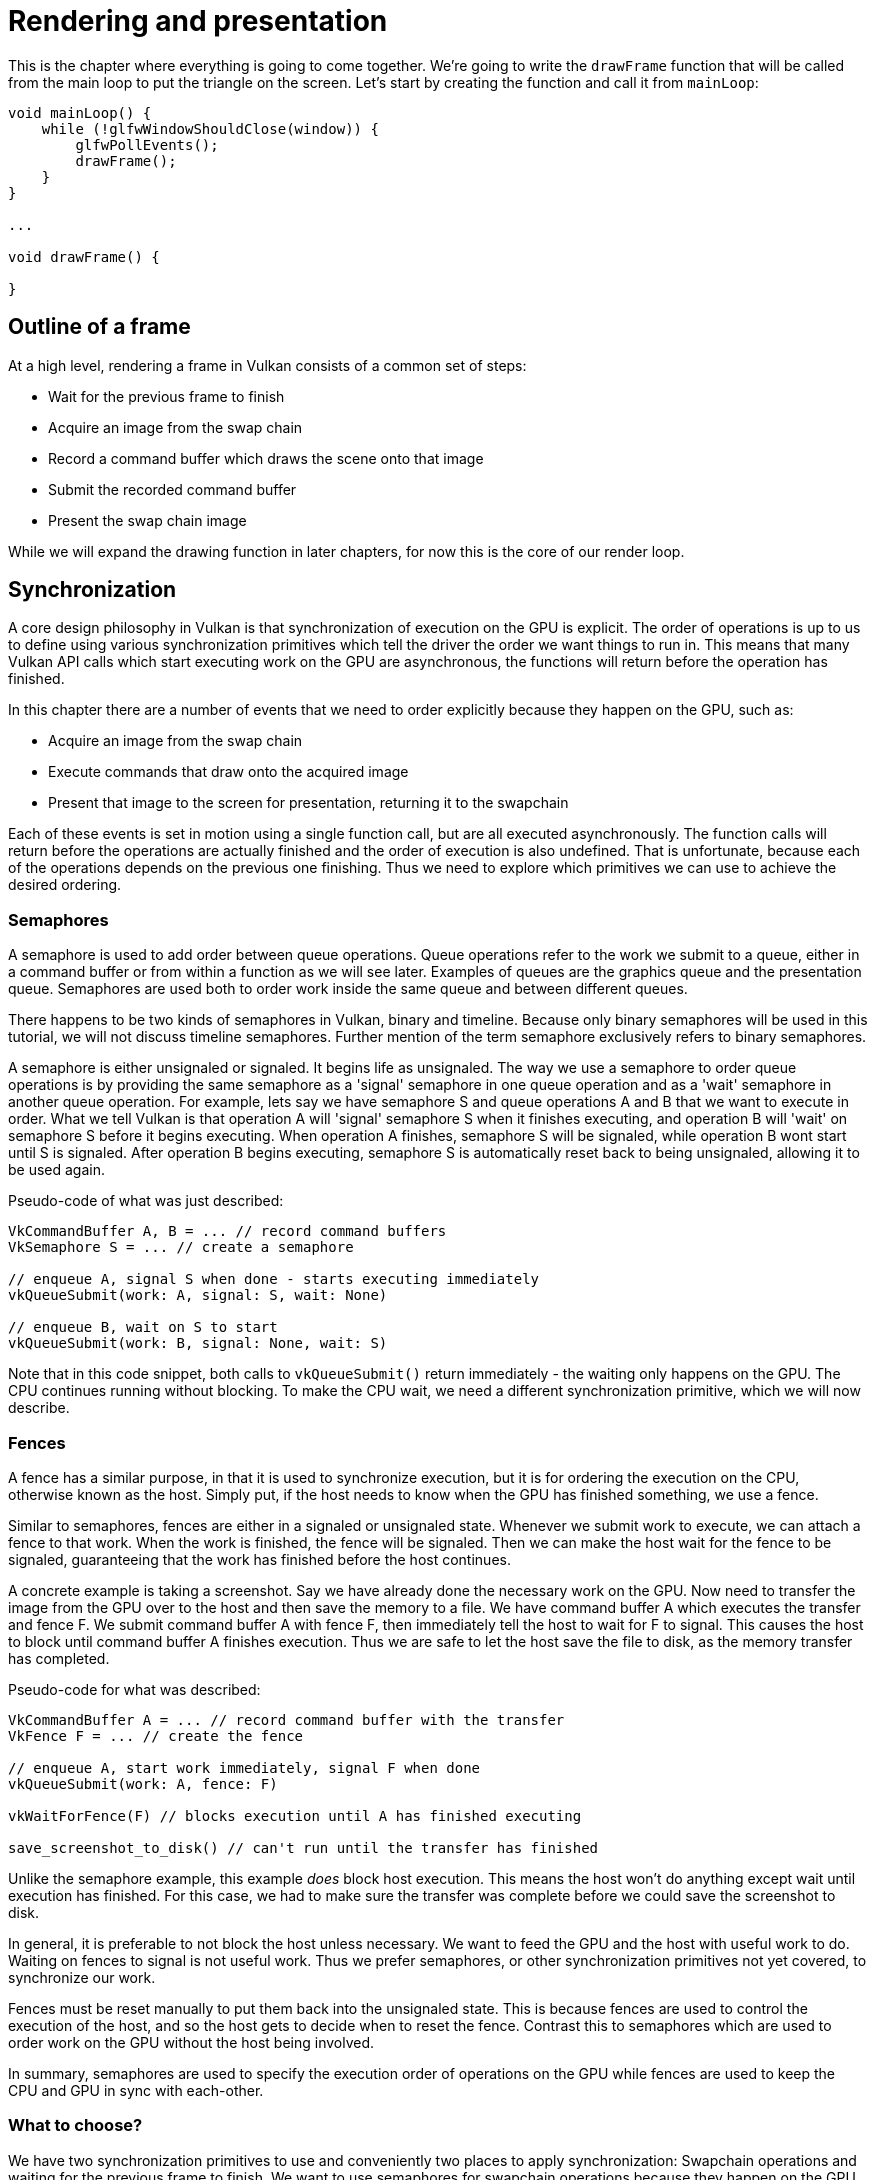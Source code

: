 :pp: {plus}{plus}

= Rendering and presentation

This is the chapter where everything is going to come together.
We're going to write the `drawFrame` function that will be called from the main loop to put the triangle on the screen.
Let's start by creating the function and call it from `mainLoop`:

[,c++]
----
void mainLoop() {
    while (!glfwWindowShouldClose(window)) {
        glfwPollEvents();
        drawFrame();
    }
}

...

void drawFrame() {

}
----

== Outline of a frame

At a high level, rendering a frame in Vulkan consists of a common set of steps:

* Wait for the previous frame to finish
* Acquire an image from the swap chain
* Record a command buffer which draws the scene onto that image
* Submit the recorded command buffer
* Present the swap chain image

While we will expand the drawing function in later chapters, for now this is the core of our render loop.

// Add an image that shows an outline of the frame

== Synchronization

// Maybe add images for showing synchronization

A core design philosophy in Vulkan is that synchronization of execution on the GPU is explicit.
The order of operations is up to us to define using various synchronization primitives which tell the driver the order we want things to run in.
This means that many Vulkan API calls which start executing work on the GPU are asynchronous, the functions will return before the operation has finished.

In this chapter there are a number of events that we need to order explicitly because they happen on the GPU, such as:

* Acquire an image from the swap chain
* Execute commands that draw onto the acquired image
* Present that image to the screen for presentation, returning it to the swapchain

Each of these events is set in motion using a single function call, but are all executed asynchronously.
The function calls will return before the operations are actually finished and the order of execution is also undefined.
That is unfortunate, because each of the operations depends on the previous one finishing.
Thus we need to explore which primitives we can use to achieve the desired ordering.

=== Semaphores

A semaphore is used to add order between queue operations.
Queue operations refer to the work we submit to a queue, either in a command buffer or from within a function as we will see later.
Examples of queues are the graphics queue and the presentation queue.
Semaphores are used both to order work inside the same queue and between different queues.

There happens to be two kinds of semaphores in Vulkan, binary and timeline.
Because only binary semaphores will be used in this tutorial, we will not discuss timeline semaphores.
Further mention of the term semaphore exclusively refers to binary semaphores.

A semaphore is either unsignaled or signaled.
It begins life as unsignaled.
The way we use a semaphore to order queue operations is by providing the same semaphore as a 'signal' semaphore in one queue operation and as a 'wait' semaphore in another queue operation.
For example, lets say we have semaphore S and queue operations A and B that we want to execute in order.
What we tell Vulkan is that operation A will 'signal' semaphore S when it finishes executing, and operation B will 'wait' on semaphore S before it begins executing.
When operation A finishes, semaphore S will be signaled, while operation B wont start until S is signaled.
After operation B begins executing, semaphore S is automatically reset back to being unsignaled, allowing it to be used again.

Pseudo-code of what was just described:

----
VkCommandBuffer A, B = ... // record command buffers
VkSemaphore S = ... // create a semaphore

// enqueue A, signal S when done - starts executing immediately
vkQueueSubmit(work: A, signal: S, wait: None)

// enqueue B, wait on S to start
vkQueueSubmit(work: B, signal: None, wait: S)
----

Note that in this code snippet, both calls to `vkQueueSubmit()` return immediately - the waiting only happens on the GPU.
The CPU continues running without blocking.
To make the CPU wait, we need a different synchronization primitive, which we will now describe.

=== Fences

A fence has a similar purpose, in that it is used to synchronize execution, but it is for ordering the execution on the CPU, otherwise known as the host.
Simply put, if the host needs to know when the GPU has finished something, we use a fence.

Similar to semaphores, fences are either in a signaled or unsignaled state.
Whenever we submit work to execute, we can attach a fence to that work.
When the work is finished, the fence will be signaled.
Then we can make the host wait for the fence to be signaled, guaranteeing that the work has finished before the host continues.

A concrete example is taking a screenshot.
Say we have already done the necessary work on the GPU.
Now need to transfer the image from the GPU over to the host and then save the memory to a file.
We have command buffer A which executes the transfer and fence F.
We submit command buffer A with fence F, then immediately tell the host to wait for F to signal.
This causes the host to block until command buffer A finishes execution.
Thus we are safe to let the host save the file to disk, as the memory transfer has completed.

Pseudo-code for what was described:

----
VkCommandBuffer A = ... // record command buffer with the transfer
VkFence F = ... // create the fence

// enqueue A, start work immediately, signal F when done
vkQueueSubmit(work: A, fence: F)

vkWaitForFence(F) // blocks execution until A has finished executing

save_screenshot_to_disk() // can't run until the transfer has finished
----

Unlike the semaphore example, this example _does_ block host execution.
This means the host won't do anything except wait until execution has finished.
For this case, we had to make sure the transfer was complete before we could save the screenshot to disk.

In general, it is preferable to not block the host unless necessary.
We want to feed the GPU and the host with useful work to do.
Waiting on fences to signal is not useful work.
Thus we prefer semaphores, or other synchronization primitives not yet covered, to synchronize our work.

Fences must be reset manually to put them back into the unsignaled state.
This is because fences are used to control the execution of the host, and so the host gets to decide when to reset the fence.
Contrast this to semaphores which are used to order work on the GPU without the host being involved.

In summary, semaphores are used to specify the execution order of operations on the GPU while fences are used to keep the CPU and GPU in sync with each-other.

=== What to choose?

We have two synchronization primitives to use and conveniently two places to apply synchronization: Swapchain operations and waiting for the previous frame to finish.
We want to use semaphores for swapchain operations because they happen on the GPU, thus we don't want to make the host wait around if we can help it.
For waiting on the previous frame to finish, we want to use fences for the opposite reason, because we need the host to wait.
This is so we don't draw more than one frame at a time.
Because we re-record the command buffer every frame, we cannot record the next frame's work to the command buffer until the current frame has finished executing, as we don't want to overwrite the current contents of the command buffer while the GPU is using it.

== Creating the synchronization objects

We'll need one semaphore to signal that an image has been acquired from the swapchain and is ready for rendering, another one to signal that rendering has finished and presentation can happen, and a fence to make sure only one frame is rendering at a time.

Create three class members to store these semaphore objects and fence object:

[,c++]
----
VkSemaphore imageAvailableSemaphore;
VkSemaphore renderFinishedSemaphore;
VkFence inFlightFence;
----

To create the semaphores, we'll add the last `create` function for this part of the tutorial: `createSyncObjects`:

[,c++]
----
void initVulkan() {
    createInstance();
    setupDebugMessenger();
    createSurface();
    pickPhysicalDevice();
    createLogicalDevice();
    createSwapChain();
    createImageViews();
    createRenderPass();
    createGraphicsPipeline();
    createFramebuffers();
    createCommandPool();
    createCommandBuffer();
    createSyncObjects();
}

...

void createSyncObjects() {

}
----

Creating semaphores requires filling in the `VkSemaphoreCreateInfo`, but in the current version of the API it doesn't actually have any required fields besides `sType`:

[,c++]
----
void createSyncObjects() {
    VkSemaphoreCreateInfo semaphoreInfo{};
    semaphoreInfo.sType = VK_STRUCTURE_TYPE_SEMAPHORE_CREATE_INFO;
}
----

Future versions of the Vulkan API or extensions may add functionality for the `flags` and `pNext` parameters like it does for the other structures.

Creating a fence requires filling in the `VkFenceCreateInfo`:

[,c++]
----
VkFenceCreateInfo fenceInfo{};
fenceInfo.sType = VK_STRUCTURE_TYPE_FENCE_CREATE_INFO;
----

Creating the semaphores and fence follows the familiar pattern with `vkCreateSemaphore` & `vkCreateFence`:

[,c++]
----
if (vkCreateSemaphore(device, &semaphoreInfo, nullptr, &imageAvailableSemaphore) != VK_SUCCESS ||
    vkCreateSemaphore(device, &semaphoreInfo, nullptr, &renderFinishedSemaphore) != VK_SUCCESS ||
    vkCreateFence(device, &fenceInfo, nullptr, &inFlightFence) != VK_SUCCESS) {
    throw std::runtime_error("failed to create semaphores!");
}
----

The semaphores and fence should be cleaned up at the end of the program, when all commands have finished and no more synchronization is necessary:

[,c++]
----
void cleanup() {
    vkDestroySemaphore(device, imageAvailableSemaphore, nullptr);
    vkDestroySemaphore(device, renderFinishedSemaphore, nullptr);
    vkDestroyFence(device, inFlightFence, nullptr);
----

Onto the main drawing function!

== Waiting for the previous frame

At the start of the frame, we want to wait until the previous frame has finished, so that the command buffer and semaphores are available to use.
To do that, we call `vkWaitForFences`:

[,c++]
----
void drawFrame() {
    vkWaitForFences(device, 1, &inFlightFence, VK_TRUE, UINT64_MAX);
}
----

The `vkWaitForFences` function takes an array of fences and waits on the host for either any or all of the fences to be signaled before returning.
The `VK_TRUE` we pass here indicates that we want to wait for all fences, but in the case of a single one it doesn't matter.
This function also has a timeout parameter that we set to the maximum value of a 64 bit unsigned integer, `UINT64_MAX`, which effectively disables the timeout.

After waiting, we need to manually reset the fence to the unsignaled state with the `vkResetFences` call:

[,c++]
----
    vkResetFences(device, 1, &inFlightFence);
----

Before we can proceed, there is a slight hiccup in our design.
On the first frame we call `drawFrame()`, which immediately waits on `inFlightFence` to be signaled.
`inFlightFence` is only signaled after a frame has finished rendering, yet since this is the first frame, there are no previous frames in which to signal the fence!
Thus `vkWaitForFences()` blocks indefinitely, waiting on something which will never happen.

Of the many solutions to this dilemma, there is a clever workaround built into the API.
Create the fence in the signaled state, so that the first call to `vkWaitForFences()` returns immediately since the fence is already signaled.

To do this, we add the `VK_FENCE_CREATE_SIGNALED_BIT` flag to the `VkFenceCreateInfo`:

[,c++]
----
void createSyncObjects() {
    ...

    VkFenceCreateInfo fenceInfo{};
    fenceInfo.sType = VK_STRUCTURE_TYPE_FENCE_CREATE_INFO;
    fenceInfo.flags = VK_FENCE_CREATE_SIGNALED_BIT;

    ...
}
----

== Acquiring an image from the swap chain

The next thing we need to do in the `drawFrame` function is acquire an image from the swap chain.
Recall that the swap chain is an extension feature, so we must use a function with the `vk*KHR` naming convention:

[,c++]
----
void drawFrame() {
    ...

    uint32_t imageIndex;
    vkAcquireNextImageKHR(device, swapChain, UINT64_MAX, imageAvailableSemaphore, VK_NULL_HANDLE, &imageIndex);
}
----

The first two parameters of `vkAcquireNextImageKHR` are the logical device and the swap chain from which we wish to acquire an image.
The third parameter specifies a timeout in nanoseconds for an image to become available.
Using the maximum value of a 64 bit unsigned integer means we effectively disable the timeout.

The next two parameters specify synchronization objects that are to be signaled when the presentation engine is finished using the image.
That's the point in time where we can start drawing to it.
It is possible to specify a semaphore, fence or both.
We're going to use our `imageAvailableSemaphore` for that purpose here.

The last parameter specifies a variable to output the index of the swap chain image that has become available.
The index refers to the `VkImage` in our `swapChainImages` array.
We're going to use that index to pick the `VkFrameBuffer`.

== Recording the command buffer

With the imageIndex specifying the swap chain image to use in hand, we can now record the command buffer.
First, we call `vkResetCommandBuffer` on the command buffer to make sure it is able to be recorded.

[,c++]
----
vkResetCommandBuffer(commandBuffer, 0);
----

The second parameter of `vkResetCommandBuffer` is a `VkCommandBufferResetFlagBits` flag.
Since we don't want to do anything special, we leave it as 0.

Now call the function `recordCommandBuffer` to record the commands we want.

[,c++]
----
recordCommandBuffer(commandBuffer, imageIndex);
----

With a fully recorded command buffer, we can now submit it.

== Submitting the command buffer

Queue submission and synchronization is configured through parameters in the `VkSubmitInfo` structure.

[,c++]
----
VkSubmitInfo submitInfo{};
submitInfo.sType = VK_STRUCTURE_TYPE_SUBMIT_INFO;

VkSemaphore waitSemaphores[] = {imageAvailableSemaphore};
VkPipelineStageFlags waitStages[] = {VK_PIPELINE_STAGE_COLOR_ATTACHMENT_OUTPUT_BIT};
submitInfo.waitSemaphoreCount = 1;
submitInfo.pWaitSemaphores = waitSemaphores;
submitInfo.pWaitDstStageMask = waitStages;
----

The first three parameters specify which semaphores to wait on before execution begins and in which stage(s) of the pipeline to wait.
We want to wait with writing colors to the image until it's available, so we're specifying the stage of the graphics pipeline that writes to the color attachment.
That means that theoretically the implementation can already start executing our vertex shader and such while the image is not yet available.
Each entry in the `waitStages` array corresponds to the semaphore with the same index in `pWaitSemaphores`.

[,c++]
----
submitInfo.commandBufferCount = 1;
submitInfo.pCommandBuffers = &commandBuffer;
----

The next two parameters specify which command buffers to actually submit for execution.
We simply submit the single command buffer we have.

[,c++]
----
VkSemaphore signalSemaphores[] = {renderFinishedSemaphore};
submitInfo.signalSemaphoreCount = 1;
submitInfo.pSignalSemaphores = signalSemaphores;
----

The `signalSemaphoreCount` and `pSignalSemaphores` parameters specify which semaphores to signal once the command buffer(s) have finished execution.
In our case we're using the `renderFinishedSemaphore` for that purpose.

[,c++]
----
if (vkQueueSubmit(graphicsQueue, 1, &submitInfo, inFlightFence) != VK_SUCCESS) {
    throw std::runtime_error("failed to submit draw command buffer!");
}
----

We can now submit the command buffer to the graphics queue using `vkQueueSubmit`.
The function takes an array of `VkSubmitInfo` structures as argument for efficiency when the workload is much larger.
The last parameter references an optional fence that will be signaled when the command buffers finish execution.
This allows us to know when it is safe for the command buffer to be reused, thus we want to give it `inFlightFence`.
Now on the next frame, the CPU will wait for this command buffer to finish executing before it records new commands into it.

== Subpass dependencies

Remember that the subpasses in a render pass automatically take care of image layout transitions.
These transitions are controlled by _subpass dependencies_, which specify memory and execution dependencies between subpasses.
We have only a single subpass right now, but the operations right before and right after this subpass also count as implicit "subpasses".

There are two built-in dependencies that take care of the transition at the start of the render pass and at the end of the render pass, but the former does not occur at the right time.
It assumes that the transition occurs at the start of the pipeline, but we haven't acquired the image yet at that point!
There are two ways to deal with this problem.
We could change the `waitStages` for the `imageAvailableSemaphore` to `VK_PIPELINE_STAGE_TOP_OF_PIPE_BIT` to ensure that the render passes don't begin until the image is available, or we can make the render pass wait for the `VK_PIPELINE_STAGE_COLOR_ATTACHMENT_OUTPUT_BIT` stage.
I've decided to go with the second option here, because it's a good excuse to have a look at subpass dependencies and how they work.

Subpass dependencies are specified in `VkSubpassDependency` structs.
Go to the `createRenderPass` function and add one:

[,c++]
----
VkSubpassDependency dependency{};
dependency.srcSubpass = VK_SUBPASS_EXTERNAL;
dependency.dstSubpass = 0;
----

The first two fields specify the indices of the dependency and the dependent subpass.
The special value `VK_SUBPASS_EXTERNAL` refers to the implicit subpass before or after the render pass depending on whether it is specified in `srcSubpass` or `dstSubpass`.
The index `0` refers to our subpass, which is the first and only one.
The `dstSubpass` must always be higher than `srcSubpass` to prevent cycles in the dependency graph (unless one of the subpasses is `VK_SUBPASS_EXTERNAL`).

[,c++]
----
dependency.srcStageMask = VK_PIPELINE_STAGE_COLOR_ATTACHMENT_OUTPUT_BIT;
dependency.srcAccessMask = 0;
----

The next two fields specify the operations to wait on and the stages in which these operations occur.
We need to wait for the swap chain to finish reading from the image before we can access it.
This can be accomplished by waiting on the color attachment output stage itself.

[,c++]
----
dependency.dstStageMask = VK_PIPELINE_STAGE_COLOR_ATTACHMENT_OUTPUT_BIT;
dependency.dstAccessMask = VK_ACCESS_COLOR_ATTACHMENT_WRITE_BIT;
----

The operations that should wait on this are in the color attachment stage and involve the writing of the color attachment.
These settings will prevent the transition from happening until it's actually necessary (and allowed): when we want to start writing colors to it.

[,c++]
----
renderPassInfo.dependencyCount = 1;
renderPassInfo.pDependencies = &dependency;
----

The `VkRenderPassCreateInfo` struct has two fields to specify an array of dependencies.

== Presentation

The last step of drawing a frame is submitting the result back to the swap chain to have it eventually show up on the screen.
Presentation is configured through a `VkPresentInfoKHR` structure at the end of the `drawFrame` function.

[,c++]
----
VkPresentInfoKHR presentInfo{};
presentInfo.sType = VK_STRUCTURE_TYPE_PRESENT_INFO_KHR;

presentInfo.waitSemaphoreCount = 1;
presentInfo.pWaitSemaphores = signalSemaphores;
----

The first two parameters specify which semaphores to wait on before presentation can happen, just like `VkSubmitInfo`.
Since we want to wait on the command buffer to finish execution, thus our triangle being drawn, we take the semaphores which will be signalled and wait on them, thus we use `signalSemaphores`.

[,c++]
----
VkSwapchainKHR swapChains[] = {swapChain};
presentInfo.swapchainCount = 1;
presentInfo.pSwapchains = swapChains;
presentInfo.pImageIndices = &imageIndex;
----

The next two parameters specify the swap chains to present images to and the index of the image for each swap chain.
This will almost always be a single one.

[,c++]
----
presentInfo.pResults = nullptr; // Optional
----

There is one last optional parameter called `pResults`.
It allows you to specify an array of `VkResult` values to check for every individual swap chain if presentation was successful.
It's not necessary if you're only using a single swap chain, because you can simply use the return value of the present function.

[,c++]
----
vkQueuePresentKHR(presentQueue, &presentInfo);
----

The `vkQueuePresentKHR` function submits the request to present an image to the swap chain.
We'll add error handling for both `vkAcquireNextImageKHR` and `vkQueuePresentKHR` in the next chapter, because their failure does not necessarily mean that the program should terminate, unlike the functions we've seen so far.

If you did everything correctly up to this point, then you should now see something resembling the following when you run your program:

image::/images/triangle.png[]

____
This colored triangle may look a bit different from the one you're used to seeing in graphics tutorials.
That's because this tutorial lets the shader interpolate in linear color space and converts to sRGB color space afterwards.
____

Yay!
Unfortunately, you'll see that when validation layers are enabled, the program crashes as soon as you close it.
The messages printed to the terminal from `debugCallback` tell us why:

image::/images/semaphore_in_use.png[]

Remember that all of the operations in `drawFrame` are asynchronous.
That means that when we exit the loop in `mainLoop`, drawing and presentation operations may still be going on.
Cleaning up resources while that is happening is a bad idea.

To fix that problem, we should wait for the logical device to finish operations before exiting `mainLoop` and destroying the window:

[,c++]
----
void mainLoop() {
    while (!glfwWindowShouldClose(window)) {
        glfwPollEvents();
        drawFrame();
    }

    vkDeviceWaitIdle(device);
}
----

You can also wait for operations in a specific command queue to be finished with `vkQueueWaitIdle`.
These functions can be used as a very rudimentary way to perform synchronization.
You'll see that the program now exits without problems when closing the window.

== Conclusion

A little over 900 lines of code later, we've finally gotten to the stage of seeing something pop up on the screen!
Bootstrapping a Vulkan program is definitely a lot of work, but the take-away message is that Vulkan gives you an immense amount of control through its explicitness.
I recommend you to take some time now to reread the code and build a mental model of the purpose of all of the Vulkan objects in the program and how they relate to each other.
We'll be building on top of that knowledge to extend the functionality of the program from this point on.

The xref:./03_Frames_in_flight.adoc[next chapter] will expand the render loop to handle multiple frames in flight.

link:/attachments/15_hello_triangle.cpp[C{pp} code] / link:/attachments/09_shader_base.vert[Vertex shader] / link:/attachments/09_shader_base.frag[Fragment shader]
